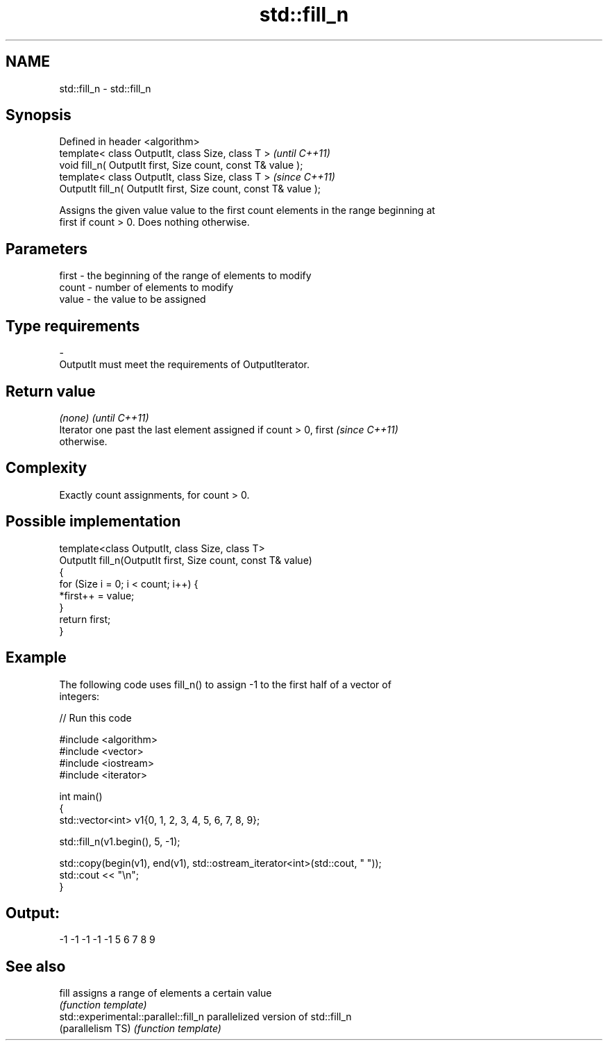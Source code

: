 .TH std::fill_n 3 "Nov 25 2015" "2.1 | http://cppreference.com" "C++ Standard Libary"
.SH NAME
std::fill_n \- std::fill_n

.SH Synopsis
   Defined in header <algorithm>
   template< class OutputIt, class Size, class T >                 \fI(until C++11)\fP
   void fill_n( OutputIt first, Size count, const T& value );
   template< class OutputIt, class Size, class T >                 \fI(since C++11)\fP
   OutputIt fill_n( OutputIt first, Size count, const T& value );

   Assigns the given value value to the first count elements in the range beginning at
   first if count > 0. Does nothing otherwise.

.SH Parameters

   first - the beginning of the range of elements to modify
   count - number of elements to modify
   value - the value to be assigned
.SH Type requirements
   -
   OutputIt must meet the requirements of OutputIterator.

.SH Return value

   \fI(none)\fP                                                                 \fI(until C++11)\fP
   Iterator one past the last element assigned if count > 0, first        \fI(since C++11)\fP
   otherwise.

.SH Complexity

   Exactly count assignments, for count > 0.

.SH Possible implementation

   template<class OutputIt, class Size, class T>
   OutputIt fill_n(OutputIt first, Size count, const T& value)
   {
       for (Size i = 0; i < count; i++) {
           *first++ = value;
       }
       return first;
   }

.SH Example

   The following code uses fill_n() to assign -1 to the first half of a vector of
   integers:

   
// Run this code

 #include <algorithm>
 #include <vector>
 #include <iostream>
 #include <iterator>
  
 int main()
 {
     std::vector<int> v1{0, 1, 2, 3, 4, 5, 6, 7, 8, 9};
  
     std::fill_n(v1.begin(), 5, -1);
  
     std::copy(begin(v1), end(v1), std::ostream_iterator<int>(std::cout, " "));
     std::cout << "\\n";
 }

.SH Output:

 -1 -1 -1 -1 -1 5 6 7 8 9

.SH See also

   fill                                assigns a range of elements a certain value
                                       \fI(function template)\fP 
   std::experimental::parallel::fill_n parallelized version of std::fill_n
   (parallelism TS)                    \fI(function template)\fP 
